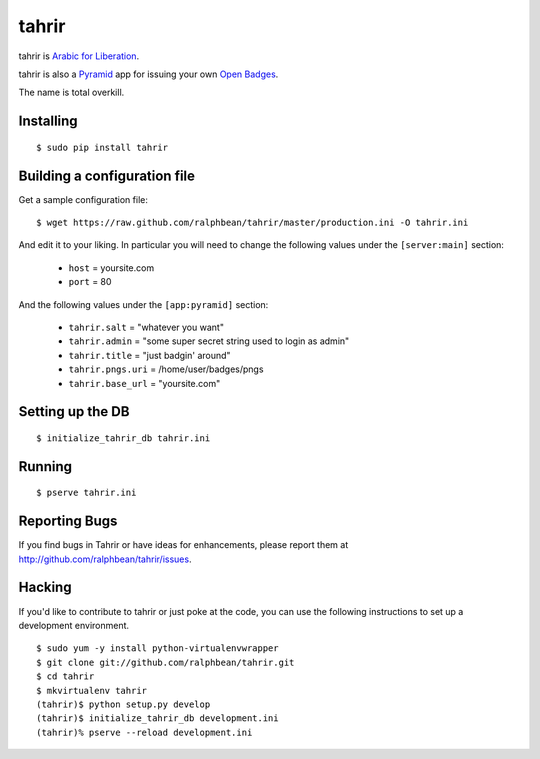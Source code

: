 tahrir
======

tahrir is `Arabic for Liberation <http://en.wikipedia.org/wiki/Tahrir_Square>`_.

tahrir is also a `Pyramid <http://www.pylonsproject.org/>`_ app for issuing
your own `Open Badges <https://wiki.mozilla.org/Badges>`_.

The name is total overkill.

Installing
----------

::

    $ sudo pip install tahrir

Building a configuration file
-----------------------------

Get a sample configuration file::

    $ wget https://raw.github.com/ralphbean/tahrir/master/production.ini -O tahrir.ini

And edit it to your liking.  In particular you will need to change the following
values under the ``[server:main]`` section:

 - ``host`` = yoursite.com
 - ``port`` = 80

And the following values under the ``[app:pyramid]`` section:

  - ``tahrir.salt`` = "whatever you want"
  - ``tahrir.admin`` = "some super secret string used to login as admin"
  - ``tahrir.title`` = "just badgin' around"
  - ``tahrir.pngs.uri`` = /home/user/badges/pngs
  - ``tahrir.base_url`` = "yoursite.com"

Setting up the DB
-----------------

::

    $ initialize_tahrir_db tahrir.ini

Running
-------

::

    $ pserve tahrir.ini

Reporting Bugs
--------------

If you find bugs in Tahrir or have ideas for enhancements, please report them at
http://github.com/ralphbean/tahrir/issues.

Hacking
-------

If you'd like to contribute to tahrir or just poke at the code, you can use the
following instructions to set up a development environment.

::

    $ sudo yum -y install python-virtualenvwrapper
    $ git clone git://github.com/ralphbean/tahrir.git
    $ cd tahrir
    $ mkvirtualenv tahrir
    (tahrir)$ python setup.py develop
    (tahrir)$ initialize_tahrir_db development.ini
    (tahrir)% pserve --reload development.ini
